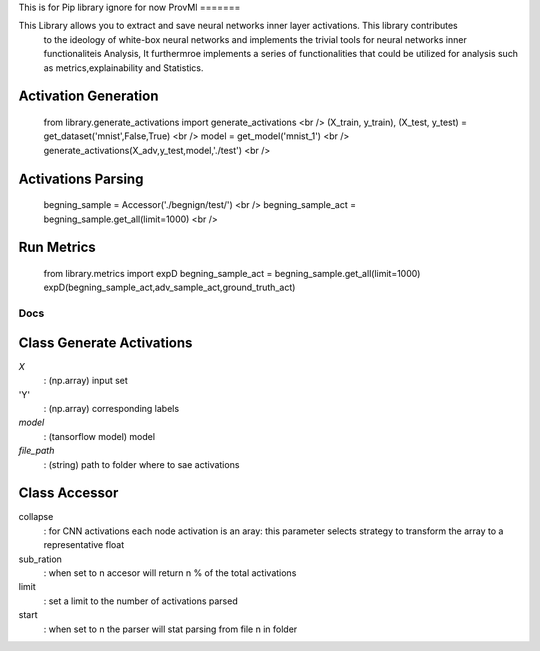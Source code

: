 
This is for Pip library ignore for now 
ProvMl
=======

This Library allows you to extract and save neural networks inner layer activations. This library contributes
 to the ideology of white-box neural networks and implements the trivial tools for neural networks inner functionaliteis
 Analysis, It furthermroe implements a series of functionalities that could be utilized for analysis such as metrics,explainability
 and Statistics.

Activation Generation
----------------------

    ..  code-block:: python
    from library.generate_activations import generate_activations <br />
    (X_train, y_train), (X_test, y_test) = get_dataset('mnist',False,True) <br />
    model = get_model('mnist_1') <br />
    generate_activations(X_adv,y_test,model,'./test') <br />

Activations Parsing 
--------------------
    ..  code:: python
    begning_sample = Accessor('./begnign/test/') <br />
    begning_sample_act = begning_sample.get_all(limit=1000) <br />

Run Metrics 
--------------
    ..  code:: python
    from library.metrics import expD
    begning_sample_act = begning_sample.get_all(limit=1000)   
    expD(begning_sample_act,adv_sample_act,ground_truth_act)


Docs 
======
Class Generate Activations
------------------------

..  code:: python
    generate_activations(X,Y,model , path) 

`X`  
    : (np.array) input set

'Y' 
    : (np.array) corresponding labels

`model`  
    : (tansorflow model) model

`file_path`  
    : (string) path to folder where to sae activations

Class Accessor 
--------------

..  code:: python
    get_all(collapse='avg',sub_ration = 0,limit = float('+inf'),start=0) 

collapse 
    : for CNN activations each node activation is an aray: this parameter selects strategy to transform the array to a representative float
sub_ration 
    : when set to n accesor will return n % of the total activations
limit 
    : set a limit to the number of activations parsed
start   
    : when set to n the parser will stat parsing from file n in folder




    